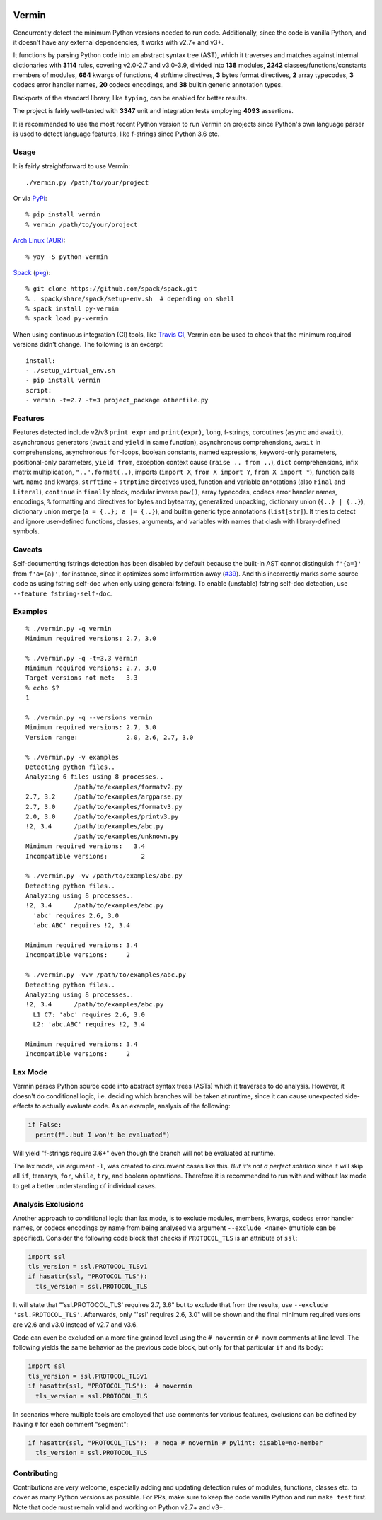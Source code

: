 |PyPI version| |Build Status| |Coverage| |Commits since last|

.. |PyPI version| image:: https://badge.fury.io/py/vermin.svg
   :target: https://pypi.python.org/pypi/vermin/

.. |Build Status| image:: https://travis-ci.org/netromdk/vermin.svg?branch=master
   :target: https://travis-ci.org/netromdk/vermin

.. |Coverage| image:: https://coveralls.io/repos/github/netromdk/vermin/badge.svg?branch=master
   :target: https://coveralls.io/github/netromdk/vermin?branch=master

.. |Commits since last| image:: https://img.shields.io/github/commits-since/netromdk/vermin/latest.svg

Vermin
******

Concurrently detect the minimum Python versions needed to run code. Additionally, since the code is
vanilla Python, and it doesn't have any external dependencies, it works with v2.7+ and v3+.

It functions by parsing Python code into an abstract syntax tree (AST), which it traverses and
matches against internal dictionaries with **3114** rules, covering v2.0-2.7 and v3.0-3.9, divided
into **138** modules, **2242** classes/functions/constants members of modules, **664** kwargs of
functions, **4** strftime directives, **3** bytes format directives, **2** array typecodes, **3**
codecs error handler names, **20** codecs encodings, and **38** builtin generic annotation
types.

Backports of the standard library, like ``typing``, can be enabled for better results.

The project is fairly well-tested with **3347** unit and integration tests employing **4093**
assertions.

It is recommended to use the most recent Python version to run Vermin on projects since Python's own
language parser is used to detect language features, like f-strings since Python 3.6 etc.

Usage
=====

It is fairly straightforward to use Vermin::

  ./vermin.py /path/to/your/project

Or via `PyPi <https://pypi.python.org/pypi/vermin/>`__::

  % pip install vermin
  % vermin /path/to/your/project

`Arch Linux (AUR) <https://aur.archlinux.org/packages/python-vermin/>`__::

  % yay -S python-vermin

`Spack <https://spack.io>`__ (`pkg <https://github.com/spack/spack/blob/develop/var/spack/repos/builtin/packages/py-vermin/package.py>`__)::

  % git clone https://github.com/spack/spack.git
  % . spack/share/spack/setup-env.sh  # depending on shell
  % spack install py-vermin
  % spack load py-vermin

When using continuous integration (CI) tools, like `Travis CI <https://travis-ci.org/>`_, Vermin can
be used to check that the minimum required versions didn't change. The following is an excerpt::

  install:
  - ./setup_virtual_env.sh
  - pip install vermin
  script:
  - vermin -t=2.7 -t=3 project_package otherfile.py

Features
========

Features detected include v2/v3 ``print expr`` and ``print(expr)``, ``long``, f-strings,
coroutines (``async`` and ``await``), asynchronous generators (``await`` and ``yield`` in same
function), asynchronous comprehensions, ``await`` in comprehensions, asynchronous ``for``-loops,
boolean constants, named expressions, keyword-only parameters, positional-only parameters, ``yield
from``, exception context cause (``raise .. from ..``), ``dict`` comprehensions, infix matrix
multiplication, ``"..".format(..)``, imports (``import X``, ``from X import Y``, ``from X import
*``), function calls wrt. name and kwargs, ``strftime`` + ``strptime`` directives used, function and
variable annotations (also ``Final`` and ``Literal``), ``continue`` in ``finally`` block, modular
inverse ``pow()``, array typecodes, codecs error handler names, encodings, ``%`` formatting and
directives for bytes and bytearray, generalized unpacking, dictionary union (``{..} | {..}``),
dictionary union merge (``a = {..}; a |= {..}``), and builtin generic type annotations
(``list[str]``). It tries to detect and ignore user-defined functions, classes, arguments, and
variables with names that clash with library-defined symbols.

Caveats
=======

Self-documenting fstrings detection has been disabled by default because the built-in AST cannot
distinguish ``f'{a=}'`` from ``f'a={a}'``, for instance, since it optimizes some information away
(`#39 <https://github.com/netromdk/vermin/issues/39>`__). And this incorrectly marks some source
code as using fstring self-doc when only using general fstring. To enable (unstable) fstring
self-doc detection, use ``--feature fstring-self-doc``.

Examples
========

::

  % ./vermin.py -q vermin
  Minimum required versions: 2.7, 3.0

  % ./vermin.py -q -t=3.3 vermin
  Minimum required versions: 2.7, 3.0
  Target versions not met:   3.3
  % echo $?
  1

  % ./vermin.py -q --versions vermin
  Minimum required versions: 2.7, 3.0
  Version range:             2.0, 2.6, 2.7, 3.0

  % ./vermin.py -v examples
  Detecting python files..
  Analyzing 6 files using 8 processes..
               /path/to/examples/formatv2.py
  2.7, 3.2     /path/to/examples/argparse.py
  2.7, 3.0     /path/to/examples/formatv3.py
  2.0, 3.0     /path/to/examples/printv3.py
  !2, 3.4      /path/to/examples/abc.py
               /path/to/examples/unknown.py
  Minimum required versions:   3.4
  Incompatible versions:         2

  % ./vermin.py -vv /path/to/examples/abc.py
  Detecting python files..
  Analyzing using 8 processes..
  !2, 3.4      /path/to/examples/abc.py
    'abc' requires 2.6, 3.0
    'abc.ABC' requires !2, 3.4

  Minimum required versions: 3.4
  Incompatible versions:     2

  % ./vermin.py -vvv /path/to/examples/abc.py
  Detecting python files..
  Analyzing using 8 processes..
  !2, 3.4      /path/to/examples/abc.py
    L1 C7: 'abc' requires 2.6, 3.0
    L2: 'abc.ABC' requires !2, 3.4

  Minimum required versions: 3.4
  Incompatible versions:     2

Lax Mode
========

Vermin parses Python source code into abstract syntax trees (ASTs) which it traverses to do
analysis. However, it doesn't do conditional logic, i.e. deciding which branches will be taken at
runtime, since it can cause unexpected side-effects to actually evaluate code. As an example,
analysis of the following:

.. code-block:: python

  if False:
    print(f"..but I won't be evaluated")

Will yield "f-strings require 3.6+" even though the branch will not be evaluated at runtime.

The lax mode, via argument ``-l``, was created to circumvent cases like this. *But it's not a
perfect solution* since it will skip all ``if``, ternarys, ``for``, ``while``, ``try``, and boolean
operations. Therefore it is recommended to run with and without lax mode to get a better
understanding of individual cases.

Analysis Exclusions
===================

Another approach to conditional logic than lax mode, is to exclude modules, members, kwargs, codecs
error handler names, or codecs encodings by name from being analysed via argument ``--exclude
<name>`` (multiple can be specified). Consider the following code block that checks if
``PROTOCOL_TLS`` is an attribute of ``ssl``:

.. code-block:: python

  import ssl
  tls_version = ssl.PROTOCOL_TLSv1
  if hasattr(ssl, "PROTOCOL_TLS"):
    tls_version = ssl.PROTOCOL_TLS

It will state that "'ssl.PROTOCOL_TLS' requires 2.7, 3.6" but to exclude that from the results, use
``--exclude 'ssl.PROTOCOL_TLS'``. Afterwards, only "'ssl' requires 2.6, 3.0" will be shown and the
final minimum required versions are v2.6 and v3.0 instead of v2.7 and v3.6.

Code can even be excluded on a more fine grained level using the ``# novermin`` or ``# novm``
comments at line level. The following yields the same behavior as the previous code block, but only
for that particular ``if`` and its body:

.. code-block:: python

  import ssl
  tls_version = ssl.PROTOCOL_TLSv1
  if hasattr(ssl, "PROTOCOL_TLS"):  # novermin
    tls_version = ssl.PROTOCOL_TLS

In scenarios where multiple tools are employed that use comments for various features, exclusions
can be defined by having ``#`` for each comment "segment":

.. code-block:: python

  if hasattr(ssl, "PROTOCOL_TLS"):  # noqa # novermin # pylint: disable=no-member
    tls_version = ssl.PROTOCOL_TLS

Contributing
============

Contributions are very welcome, especially adding and updating detection rules of modules,
functions, classes etc. to cover as many Python versions as possible. For PRs, make sure to keep the
code vanilla Python and run ``make test`` first. Note that code must remain valid and working on
Python v2.7+ and v3+.
